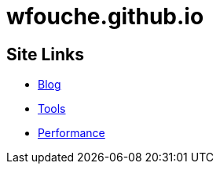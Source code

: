 = wfouche.github.io

== Site Links

* http://wfouche.github.io/Blog[Blog]
* http://wfouche.github.io/Blog[Tools]
* http://wfouche.github.io/Blog[Performance]